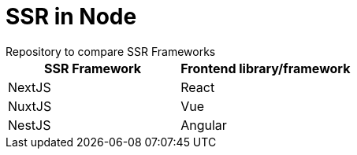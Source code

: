 = SSR in Node
Repository to compare SSR Frameworks

|===
|SSR Framework|Frontend library/framework

|NextJS|React
|NuxtJS|Vue
|NestJS|Angular
|===
